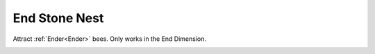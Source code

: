 End Stone Nest
==============

Attract :ref:`Ender<Ender>` bees.  Only works in the End Dimension.

.. _End Stone Nest:
